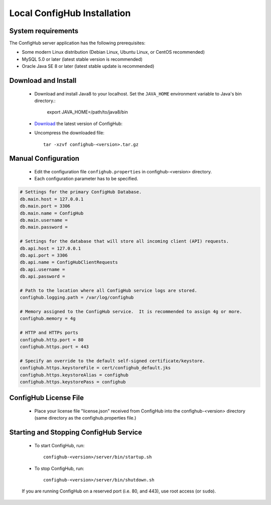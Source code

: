 .. _install:

Local ConfigHub Installation
^^^^^^^^^^^^^^^^^^^^^^^^^^^^


.. _system-requirements:

System requirements
~~~~~~~~~~~~~~~~~~~

The ConfigHub server application has the following prerequisites:

* Some modern Linux distribution (Debian Linux, Ubuntu Linux, or CentOS recommended)
* MySQL 5.0 or later (latest stable version is recommended)
* Oracle Java SE 8 or later (latest stable update is recommended)


Download and Install
~~~~~~~~~~~~~~~~~~~~

    - Download and install Java8 to your localhost.  Set the ``JAVA_HOME`` environment variable to
      Java's bin directory.:

         export JAVA_HOME=/path/to/java8/bin

    - `Download <https://www.confighub.com/download>`_ the latest version of ConfigHub:

    - Uncompress the downloaded file::

         tar -xzvf confighub-<version>.tar.gz


Manual Configuration
~~~~~~~~~~~~~~~~~~~~

    - Edit the configuration file ``confighub.properties`` in confighub-<version> directory.
    - Each configuration parameter has to be specified.

.. code-block:: bash

   # Settings for the primary ConfigHub Database.
   db.main.host = 127.0.0.1
   db.main.port = 3306
   db.main.name = ConfigHub
   db.main.username =
   db.main.password =

   # Settings for the database that will store all incoming client (API) requests.
   db.api.host = 127.0.0.1
   db.api.port = 3306
   db.api.name = ConfigHubClientRequests
   db.api.username =
   db.api.password =

   # Path to the location where all ConfigHub service logs are stored.
   confighub.logging.path = /var/log/confighub

   # Memory assigned to the ConfigHub service.  It is recommended to assign 4g or more.
   confighub.memory = 4g

   # HTTP and HTTPs ports
   confighub.http.port = 80
   confighub.https.port = 443

   # Specify an override to the default self-signed certificate/keystore.
   confighub.https.keystoreFile = cert/confighub_default.jks
   confighub.https.keystoreAlias = confighub
   confighub.https.keystorePass = confighub



ConfigHub License File
~~~~~~~~~~~~~~~~~~~~~~

    - Place your license file "license.json" received from ConfigHub into the confighub-<version> directory
      (same directory as the confighub.properties file.)



Starting and Stopping ConfigHub Service
~~~~~~~~~~~~~~~~~~~~~~~~~~~~~~~~~~~~~~~

    - To start ConfigHub, run::

       confighub-<version>/server/bin/startup.sh

    - To stop ConfigHub, run::

       confighub-<version>/server/bin/shutdown.sh

    If you are running ConfigHub on a reserved port (i.e. 80, and 443), use root access (or ``sudo``).